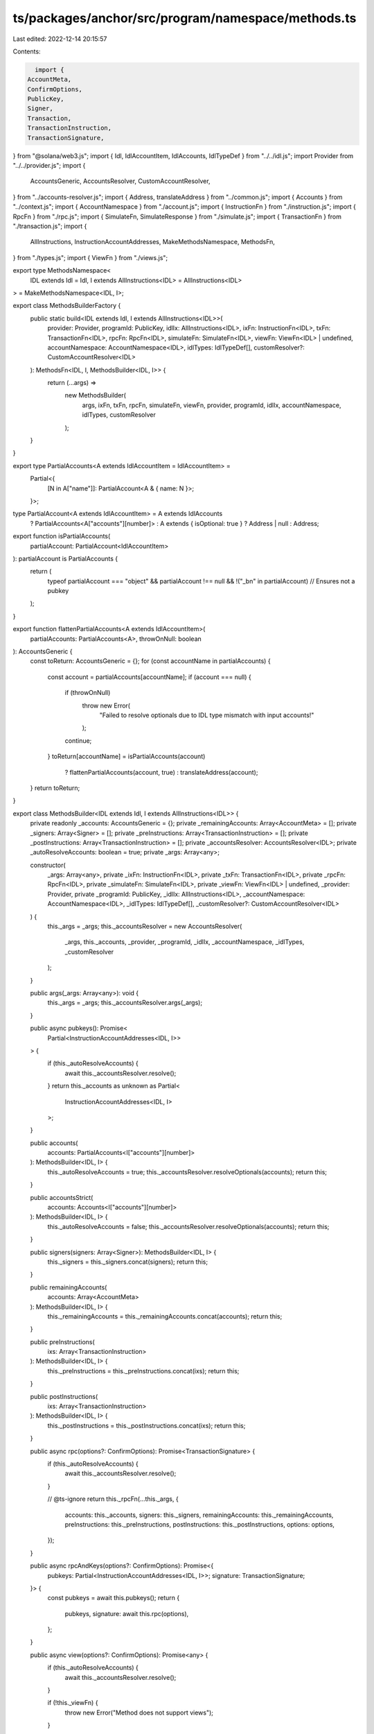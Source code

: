 ts/packages/anchor/src/program/namespace/methods.ts
===================================================

Last edited: 2022-12-14 20:15:57

Contents:

.. code-block:: ts

    import {
  AccountMeta,
  ConfirmOptions,
  PublicKey,
  Signer,
  Transaction,
  TransactionInstruction,
  TransactionSignature,
} from "@solana/web3.js";
import { Idl, IdlAccountItem, IdlAccounts, IdlTypeDef } from "../../idl.js";
import Provider from "../../provider.js";
import {
  AccountsGeneric,
  AccountsResolver,
  CustomAccountResolver,
} from "../accounts-resolver.js";
import { Address, translateAddress } from "../common.js";
import { Accounts } from "../context.js";
import { AccountNamespace } from "./account.js";
import { InstructionFn } from "./instruction.js";
import { RpcFn } from "./rpc.js";
import { SimulateFn, SimulateResponse } from "./simulate.js";
import { TransactionFn } from "./transaction.js";
import {
  AllInstructions,
  InstructionAccountAddresses,
  MakeMethodsNamespace,
  MethodsFn,
} from "./types.js";
import { ViewFn } from "./views.js";

export type MethodsNamespace<
  IDL extends Idl = Idl,
  I extends AllInstructions<IDL> = AllInstructions<IDL>
> = MakeMethodsNamespace<IDL, I>;

export class MethodsBuilderFactory {
  public static build<IDL extends Idl, I extends AllInstructions<IDL>>(
    provider: Provider,
    programId: PublicKey,
    idlIx: AllInstructions<IDL>,
    ixFn: InstructionFn<IDL>,
    txFn: TransactionFn<IDL>,
    rpcFn: RpcFn<IDL>,
    simulateFn: SimulateFn<IDL>,
    viewFn: ViewFn<IDL> | undefined,
    accountNamespace: AccountNamespace<IDL>,
    idlTypes: IdlTypeDef[],
    customResolver?: CustomAccountResolver<IDL>
  ): MethodsFn<IDL, I, MethodsBuilder<IDL, I>> {
    return (...args) =>
      new MethodsBuilder(
        args,
        ixFn,
        txFn,
        rpcFn,
        simulateFn,
        viewFn,
        provider,
        programId,
        idlIx,
        accountNamespace,
        idlTypes,
        customResolver
      );
  }
}

export type PartialAccounts<A extends IdlAccountItem = IdlAccountItem> =
  Partial<{
    [N in A["name"]]: PartialAccount<A & { name: N }>;
  }>;

type PartialAccount<A extends IdlAccountItem> = A extends IdlAccounts
  ? PartialAccounts<A["accounts"][number]>
  : A extends { isOptional: true }
  ? Address | null
  : Address;

export function isPartialAccounts(
  partialAccount: PartialAccount<IdlAccountItem>
): partialAccount is PartialAccounts {
  return (
    typeof partialAccount === "object" &&
    partialAccount !== null &&
    !("_bn" in partialAccount) // Ensures not a pubkey
  );
}

export function flattenPartialAccounts<A extends IdlAccountItem>(
  partialAccounts: PartialAccounts<A>,
  throwOnNull: boolean
): AccountsGeneric {
  const toReturn: AccountsGeneric = {};
  for (const accountName in partialAccounts) {
    const account = partialAccounts[accountName];
    if (account === null) {
      if (throwOnNull)
        throw new Error(
          "Failed to resolve optionals due to IDL type mismatch with input accounts!"
        );
      continue;
    }
    toReturn[accountName] = isPartialAccounts(account)
      ? flattenPartialAccounts(account, true)
      : translateAddress(account);
  }
  return toReturn;
}

export class MethodsBuilder<IDL extends Idl, I extends AllInstructions<IDL>> {
  private readonly _accounts: AccountsGeneric = {};
  private _remainingAccounts: Array<AccountMeta> = [];
  private _signers: Array<Signer> = [];
  private _preInstructions: Array<TransactionInstruction> = [];
  private _postInstructions: Array<TransactionInstruction> = [];
  private _accountsResolver: AccountsResolver<IDL>;
  private _autoResolveAccounts: boolean = true;
  private _args: Array<any>;

  constructor(
    _args: Array<any>,
    private _ixFn: InstructionFn<IDL>,
    private _txFn: TransactionFn<IDL>,
    private _rpcFn: RpcFn<IDL>,
    private _simulateFn: SimulateFn<IDL>,
    private _viewFn: ViewFn<IDL> | undefined,
    _provider: Provider,
    private _programId: PublicKey,
    _idlIx: AllInstructions<IDL>,
    _accountNamespace: AccountNamespace<IDL>,
    _idlTypes: IdlTypeDef[],
    _customResolver?: CustomAccountResolver<IDL>
  ) {
    this._args = _args;
    this._accountsResolver = new AccountsResolver(
      _args,
      this._accounts,
      _provider,
      _programId,
      _idlIx,
      _accountNamespace,
      _idlTypes,
      _customResolver
    );
  }

  public args(_args: Array<any>): void {
    this._args = _args;
    this._accountsResolver.args(_args);
  }

  public async pubkeys(): Promise<
    Partial<InstructionAccountAddresses<IDL, I>>
  > {
    if (this._autoResolveAccounts) {
      await this._accountsResolver.resolve();
    }
    return this._accounts as unknown as Partial<
      InstructionAccountAddresses<IDL, I>
    >;
  }

  public accounts(
    accounts: PartialAccounts<I["accounts"][number]>
  ): MethodsBuilder<IDL, I> {
    this._autoResolveAccounts = true;
    this._accountsResolver.resolveOptionals(accounts);
    return this;
  }

  public accountsStrict(
    accounts: Accounts<I["accounts"][number]>
  ): MethodsBuilder<IDL, I> {
    this._autoResolveAccounts = false;
    this._accountsResolver.resolveOptionals(accounts);
    return this;
  }

  public signers(signers: Array<Signer>): MethodsBuilder<IDL, I> {
    this._signers = this._signers.concat(signers);
    return this;
  }

  public remainingAccounts(
    accounts: Array<AccountMeta>
  ): MethodsBuilder<IDL, I> {
    this._remainingAccounts = this._remainingAccounts.concat(accounts);
    return this;
  }

  public preInstructions(
    ixs: Array<TransactionInstruction>
  ): MethodsBuilder<IDL, I> {
    this._preInstructions = this._preInstructions.concat(ixs);
    return this;
  }

  public postInstructions(
    ixs: Array<TransactionInstruction>
  ): MethodsBuilder<IDL, I> {
    this._postInstructions = this._postInstructions.concat(ixs);
    return this;
  }

  public async rpc(options?: ConfirmOptions): Promise<TransactionSignature> {
    if (this._autoResolveAccounts) {
      await this._accountsResolver.resolve();
    }

    // @ts-ignore
    return this._rpcFn(...this._args, {
      accounts: this._accounts,
      signers: this._signers,
      remainingAccounts: this._remainingAccounts,
      preInstructions: this._preInstructions,
      postInstructions: this._postInstructions,
      options: options,
    });
  }

  public async rpcAndKeys(options?: ConfirmOptions): Promise<{
    pubkeys: Partial<InstructionAccountAddresses<IDL, I>>;
    signature: TransactionSignature;
  }> {
    const pubkeys = await this.pubkeys();
    return {
      pubkeys,
      signature: await this.rpc(options),
    };
  }

  public async view(options?: ConfirmOptions): Promise<any> {
    if (this._autoResolveAccounts) {
      await this._accountsResolver.resolve();
    }

    if (!this._viewFn) {
      throw new Error("Method does not support views");
    }

    // @ts-ignore
    return this._viewFn(...this._args, {
      accounts: this._accounts,
      signers: this._signers,
      remainingAccounts: this._remainingAccounts,
      preInstructions: this._preInstructions,
      postInstructions: this._postInstructions,
      options: options,
    });
  }

  public async simulate(
    options?: ConfirmOptions
  ): Promise<SimulateResponse<any, any>> {
    if (this._autoResolveAccounts) {
      await this._accountsResolver.resolve();
    }

    // @ts-ignore
    return this._simulateFn(...this._args, {
      accounts: this._accounts,
      signers: this._signers,
      remainingAccounts: this._remainingAccounts,
      preInstructions: this._preInstructions,
      postInstructions: this._postInstructions,
      options: options,
    });
  }

  public async instruction(): Promise<TransactionInstruction> {
    if (this._autoResolveAccounts) {
      await this._accountsResolver.resolve();
    }

    // @ts-ignore
    return this._ixFn(...this._args, {
      accounts: this._accounts,
      signers: this._signers,
      remainingAccounts: this._remainingAccounts,
      preInstructions: this._preInstructions,
      postInstructions: this._postInstructions,
    });
  }

  /**
   * Convenient shortcut to get instructions and pubkeys via
   * const { pubkeys, instructions } = await prepare();
   */
  public async prepare(): Promise<{
    pubkeys: Partial<InstructionAccountAddresses<IDL, I>>;
    instruction: TransactionInstruction;
    signers: Signer[];
  }> {
    return {
      instruction: await this.instruction(),
      pubkeys: await this.pubkeys(),
      signers: await this._signers,
    };
  }

  public async transaction(): Promise<Transaction> {
    if (this._autoResolveAccounts) {
      await this._accountsResolver.resolve();
    }

    // @ts-ignore
    return this._txFn(...this._args, {
      accounts: this._accounts,
      signers: this._signers,
      remainingAccounts: this._remainingAccounts,
      preInstructions: this._preInstructions,
      postInstructions: this._postInstructions,
    });
  }
}


